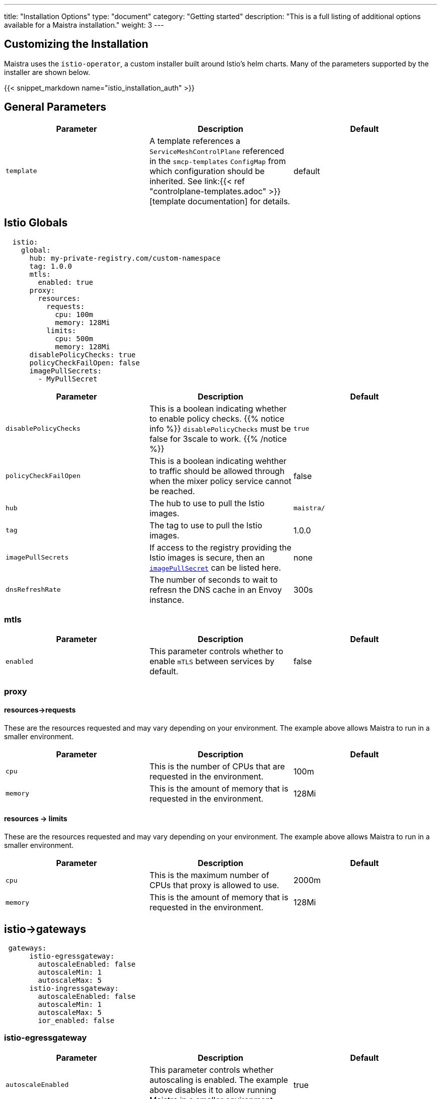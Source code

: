 ---
title: "Installation Options"
type: "document"
category: "Getting started"
description: "This is a full listing of additional options available for a Maistra installation."
weight: 3
---


:toc:

== Customizing the Installation

Maistra uses the `istio-operator`, a custom installer built around Istio's helm
charts. Many of the parameters supported by the installer are shown below.

{{< snippet_markdown name="istio_installation_auth" >}}

## General Parameters
[options="header"]
|=======
|Parameter |Description |Default
|`template`
|A template references a `ServiceMeshControlPlane` referenced in the `smcp-templates` `ConfigMap` from which configuration should be inherited. See link:{{< ref "controlplane-templates.adoc" >}}[template documentation] for details. 
|default
|=======

## [[istio_globals]] Istio Globals

[source,yaml]
----
  istio:
    global:
      hub: my-private-registry.com/custom-namespace
      tag: 1.0.0
      mtls:
        enabled: true
      proxy:
        resources:
          requests:
            cpu: 100m
            memory: 128Mi
          limits:
            cpu: 500m
            memory: 128Mi
      disablePolicyChecks: true
      policyCheckFailOpen: false
      imagePullSecrets:
        - MyPullSecret
----


[options="header"]
|=======
|Parameter |Description |Default
|`disablePolicyChecks` 
|This is a boolean indicating whether to enable policy checks. {{% notice info %}}
`disablePolicyChecks` must be false for 3scale to work.
{{% /notice %}} 
| `true`
|`policyCheckFailOpen` 
|This is a boolean indicating wehther to traffic should be allowed through when the mixer policy service cannot be reached.  
| false
|`hub`
|The hub to use to pull the Istio images.
| `maistra/`
|`tag`
|The tag to use to pull the Istio images.
| 1.0.0
|`imagePullSecrets`
|If access to the registry providing the Istio images is secure, then an link:https://kubernetes.io/docs/concepts/containers/images/#specifying-imagepullsecrets-on-a-pod[`imagePullSecret`] can be listed here.
|none
|`dnsRefreshRate`
|The number of seconds to wait to refresn the DNS cache in an Envoy instance. 
| 300s
|=======

### mtls

[options="header"]
|=======
|Parameter |Description |Default
|`enabled` 
|This parameter controls whether to enable `mTLS` between services by default. 
| false
|=======

### proxy
#### resources->requests
These are the resources requested and may vary depending on your environment. The example above allows Maistra to run in a smaller environment.

[options="header"]
|=======
|Parameter |Description |Default
|`cpu` 
|This is the number of CPUs that are requested in the environment.  
| 100m
|`memory` 
|This is the amount of memory that is requested in the environment.  
|128Mi
|=======

#### resources -> limits
These are the resources requested and may vary depending on your environment. The example above allows Maistra to run in a smaller environment.

[options="header"]
|=======
|Parameter |Description |Default
|`cpu` 
|This is the maximum number of CPUs that proxy is allowed to use.  
| 2000m
|`memory` 
|This is the amount of memory that is requested in the environment.  
|128Mi
|=======

## [[Gateways]] istio->gateways

[source,yaml]
----
 gateways:
      istio-egressgateway:
        autoscaleEnabled: false
        autoscaleMin: 1
        autoscaleMax: 5
      istio-ingressgateway:
        autoscaleEnabled: false
        autoscaleMin: 1
        autoscaleMax: 5
        ior_enabled: false

----

### istio-egressgateway

[options="header"]
|=======
|Parameter |Description |Default
|`autoscaleEnabled` 
|This parameter controls whether autoscaling is enabled. The example above disables it to allow running Maistra in a smaller environment. 
| true
|`autoscaleMin`
|This parameter controls the minimum pods to deploy based on the `autoscaleEnabled` setting. 
| 1
|`autoscaleMax`
|This parameter controls the minimum pods to deploy based on the `autoscaleEnabled` setting.
| 5
|=======

### istio-ingressgateway

[options="header"]
|=======
|Parameter |Description |Default
|`autoscaleEnabled` 
|This parameter controls whether autoscaling is enabled. The example above disables it to allow running Maistra in a smaller environment. 
| true
|`autoscaleMin`
|This parameter controls the minimum pods to deploy based on the `autoscaleEnabled setting`. 
| 1
|`autoscaleMax`
|This parameter controls the minimum pods to deploy based on the `autoscaleEnabled` setting.
| 5
|=======

## [[Mixer]] istio->mixer

[source,yaml]
----
 mixer:
      enabled: true
      policy:
        autoscaleEnabled: false

      telemetry:
        autoscaleEnabled: false
        resources:
          requests:
            cpu: 100m
            memory: 1G
          limits:
            cpu: 500m
            memory: 4G
----

[options="header"]
|=======
|Parameter |Description |Default
|`enabled`
|This parameter controls whether to enable Mixer.
| `true`
|`autoscaleEnabled`
|This parameter controls whether autoscaling is enabled. The example above disables it to allow running Maistra in a smaller environment. 
| `false`
|=======

### telemetry
#### resources->requests
These are the resources requested and may vary depending on your environment. The example above allows Maistra to run in a smaller environment.

[options="header"]
|=======
|Parameter |Description |Default
|`cpu`
|This is the number of CPUs that are requested in the environment.  
| 1000m
|`memory`
|This is the amount of memory that is requested in the environment. 
| 1G
|=======

#### resources -> limits
These are the resources requested and may vary depending on your environment. The example above allows Maistra to run in a smaller environment.

[options="header"]
|=======
|Parameter |Description |Default
|`cpu`
|This is the maximum number of CPUs that telemetry is allowed to use.  
| 4800m
|`memory`
|This is the maximum amount of memory that telemetry is allowed to use. 
| 4G
|=======

## [[Pilot]] istio->pilot

[source,yaml]
----
   pilot:
      autoscaleEnabled: false
      traceSampling: 100.0
----

### resources->requests
These are the resources requested and may vary depending on your environment.

[options="header"]
|=======
|Parameter |Description |Default
|`cpu`
|This is the number of CPUs that are requested in the environment. 
| 500m
|`memory`
|This is the amount of memory that is requested in the environment. 
| 2048Mi
|`traceSampling`
|This value controls how often random sampling should occur. Increase for development/testing.
|1.0
|=======

## [[Kiali]] istio->kiali

[source,yaml]
----
   kiali:
      enabled: true
      hub: docker.io/kiali
      image: kiali
      tag: v1.0.5
      dashboard:
        viewOnlyMode: true
----

[options="header"]
|=======
|Parameter |Description |Default
|`enabled`
|This enables or disables Kiali in the environment. 
| `true`
|`hub`
|The hub to use to pull the Kiali images.
| Delegates to Kiali operator
|`image`
|The name of the Kiali image
| Delegates to Kiali operator
|`tag`
|The tag to use to pull the Kiali images 
| Delegates to Kiali operator
|=======

{{% notice tip %}}
If you intend to use a custom image, you must override all three values of `hub`, `image` and `tag` above.
{{% /notice %}}

### istio->kiali->dashboard

[options="header"]
|=======
|Parameter |Description |Default
|`viewOnlyMode`
|Whether the Kiali dashboard should be in a view-only mode, not allowing any changes to the Service Mesh to be made 
| `false`
|`grafanaURL`
|Sets the URL for Grafana 
| none
|`jaegerURL`
|Sets the URL for Jaeger 
| none
|=======

## [[Tracing]] istio->tracing

[source,yaml]
----
   tracing:
      enabled: true
      jaeger:
        template: all-in-one
        memory:
         max_traces: 100000
----

[options="header"]
|=======
|Parameter |Description |Default
|enabled|This enables or disables tracing in the environment. | true
|=======

### [[Jaeger]] istio->tracing->jaeger

[options="header"]
|======
|Parameter |Description |Default
|`hub`
|The hub that the Operator uses to pull Jaeger images
|`jaegertracing/` or `registry.redhat.io/openshift-service-mesh/`
|`tag`
|The tag that the Operator uses to pull the Jaeger images
|`1.13.1`
|`template`
|The deployment template to use for Jaeger
|`all-in-one`/`production-elasticsearch`
|`memory->max_traces`
| 100000
| This sets the maximum number of traces.
|======

### [[Jaeger]] istio->tracing->jaeger->elasticSearch

These parameters apply in the `production-elasticsearch` template only.
[options="header"]
|======
|Parameter |Description |Default
|`nodeCount`
|The number of Elastic Search nodes to deploy
|1
|`resources->requests->memory`
|The amount of memory to request
|"16Gi"
|`resources->requests->cpus`
|The number of CPUs to request
| "1"
|`resources->limits->cpus`
| The limit for the number of CPUs
|
|`resources->limits->memory`
| The memory limit
| "16Gi"
|======

## 3scale
{{% notice info %}}
disablePolicyChecks must be false for 3scale to work.
{{% /notice %}}

[source,yaml]
----
    threeScale:
        enabled: false
        PARAM_THREESCALE_LISTEN_ADDR: 3333
        PARAM_THREESCALE_LOG_LEVEL: info
        PARAM_THREESCALE_LOG_JSON: true
        PARAM_THREESCALE_LOG_GRPC: false
        PARAM_THREESCALE_REPORT_METRICS: true
        PARAM_THREESCALE_METRICS_PORT: 8080
        PARAM_THREESCALE_CACHE_TTL_SECONDS: 300
        PARAM_THREESCALE_CACHE_REFRESH_SECONDS: 180
        PARAM_THREESCALE_CACHE_ENTRIES_MAX: 1000
        PARAM_THREESCALE_CACHE_REFRESH_RETRIES: 1
        PARAM_THREESCALE_ALLOW_INSECURE_CONN: false
        PARAM_THREESCALE_CLIENT_TIMEOUT_SECONDS: 10
        PARAM_THREESCALE_GRPC_CONN_MAX_SECONDS: 60
        tag: v1.0.0
        hub: quay.io/3scale
----

[options="header"]
|=======
|Parameter |Description |Default
|`enabled`
|This controls whether to enable 3scale. 
| `false`
|`PARAM_THREESCALE_LISTEN_ADDR`
|This sets the listen address for the gRPC server.
|3333
|`PARAM_THREESCALE_LOG_LEVEL`
|This sets the minimum log output level. Accepted values are one of `debug`, `info`, `warn`, `error`, and `none`
|`info`
|`PARAM_THREESCALE_LOG_JSON`
|This controls whether the log is formatted as JSON
|`true`
|`PARAM_THREESCALE_LOG_GRPC`
|This controls whether the log includes gRPC information
|`false`
|`PARAM_THREESCALE_REPORT_METRICS`
|This controls whether the 3scale system and backend metrics are collected and reported to Prometheus.
|`true`
|`PARAM_THREESCALE_METRICS_PORT`
|This sets the port which 3scale `/metrics` endpoint can be scraped from.
|8080
|`PARAM_THREESCALE_CACHE_TTL_SECONDS`
|This is the time period, in seconds, to wait before purging expired items from the cache.
|300
|`PARAM_THREESCALE_CACHE_REFRESH_SECONDS`
|This is the time period before expiry, when cache elements are attempted to be refreshed.
|180
|`PARAM_THREESCALE_CACHE_ENTRIES_MAX`
|This is the max number of items that can be stored in the cache at any time. Set to 0 to disable caching.
|1000
|`PARAM_THREESCALE_CACHE_REFRESH_RETRIES`
|This sets the number of times unreachable hosts will be retried during a cache update loop.
|1
|`PARAM_THREESCALE_ALLOW_INSECURE_CONN`
|This controls whether to allow certificate verification when calling 3scale APIs. Enabling is not recommended.
| `false`
|`PARAM_THREESCALE_CLIENT_TIMEOUT_SECONDS`
|This sets the number of seconds to wait before terminating requests to 3scale System and the backend
|10
|`PARAM_THREESCALE_GRPC_CONN_MAX_SECONDS`
|This sets the maximum number of seconds (+/-10% jitter) a connection may exist before it will be closed
|60
|`hub`
|The repository to use to pull 3Scale images. 
| `quay.io/3scale` or `registry.redhat.io/openshift-service-mesh`
|=======


 For further options, see the link: https://istio.io/docs/reference/config/installation-options/[helm docs].
